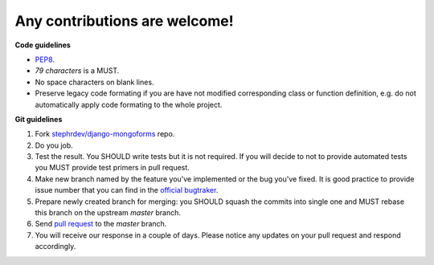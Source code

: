 Any contributions are welcome!
===============================

**Code guidelines**

* `PEP8 <http://www.python.org/dev/peps/pep-0008/>`_.

* *79 characters* is a MUST.

* No space characters on blank lines.

* Preserve legacy code formating if you are have not modified corresponding class or function definition, e.g. do not automatically apply code formating to the whole project.


**Git guidelines**

1. Fork `stephrdev/django-mongoforms <https://github.com/stephrdev/django-mongoforms>`_ repo.

2. Do you job.

3. Test the result. You SHOULD write tests but it is not required. If you will decide to not to provide automated tests you MUST provide test primers in pull request.

4. Make new branch named by the feature you've implemented or the bug you've fixed. It is good practice to provide issue number that you can find in the `official bugtraker <https://github.com/stephrdev/django-mongoforms/issues>`_.

5. Prepare newly created branch for merging: you SHOULD squash the commits into single one and MUST rebase this branch on the upstream `master` branch.

6. Send `pull request <https://github.com/stephrdev/django-mongoforms/pull/new/master>`_ to the `master` branch.

7. You will receive our response in a couple of days. Please notice any updates on your pull request and respond accordingly.
